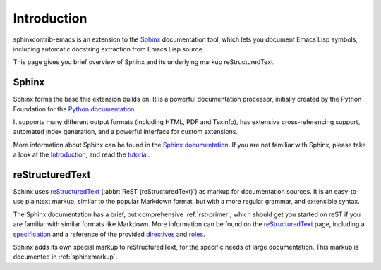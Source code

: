==============
 Introduction
==============

sphinxcontrib-emacs is an extension to the Sphinx_ documentation tool, which
lets you document Emacs Lisp symbols, including automatic docstring extraction
from Emacs Lisp source.

This page gives you brief overview of Sphinx and its underlying markup
reStructuredText.

Sphinx
======

Sphinx forms the base this extension builds on.  It is a powerful documentation
processor, initially created by the Python Foundation for the `Python
documentation`_.

It supports many different output formats (including HTML, PDF and Texinfo), has
extensive cross-referencing support, automated index generation, and a powerful
interface for custom extensions.

More information about Sphinx can be found in the `Sphinx documentation`_.  If
you are not familiar with Sphinx, please take a look at the `Introduction`_, and
read the tutorial_.

.. _Python documentation: https://docs.python.org/3/
.. _Sphinx documentation: http://sphinx-doc.org/
.. _Introduction: http://sphinx-doc.org/intro.html
.. _Tutorial: http://sphinx-doc.org/tutorial.html

reStructuredText
================

Sphinx uses reStructuredText_ (:abbr:`ReST (reStructuredText)`) as markup for
documentation sources.  It is an easy-to-use plaintext markup, similar to the
popular Markdown format, but with a more regular grammar, and extensible syntax.

The Sphinx documentation has a brief, but comprehensive :ref:`rst-primer`, which
should get you started on reST if you are familiar with similar formats like
Markdown.  More information can be found on the reStructuredText_ page,
including a `specification`_ and a reference of the provided directives_ and
roles_.

Sphinx adds its own special markup to reStructuredText, for the specific needs
of large documentation.  This markup is documented in :ref:`sphinxmarkup`.

.. _reStructuredText: http://docutils.sourceforge.net/rst.html
.. _specification: http://docutils.sourceforge.net/docs/ref/rst/restructuredtext.html
.. _directives: http://docutils.sourceforge.net/docs/ref/rst/directives.html
.. _roles: http://docutils.sourceforge.net/docs/ref/rst/roles.html
